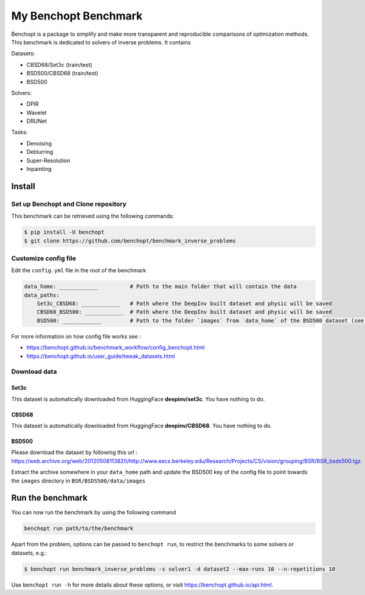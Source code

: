 
My Benchopt Benchmark
=====================
|Build Status| |Python 3.6+|

Benchopt is a package to simplify and make more transparent and
reproducible comparisons of optimization methods.
This benchmark is dedicated to solvers of inverse problems. It contains

Datasets:

- CBSD68/Set3c (train/test)
- BSD500/CBSD68 (train/test)
- BSD500

Solvers:

- DPIR
- Wavelet
- DRUNet

Tasks:

- Denoising
- Deblurring
- Super-Resolution
- Inpainting

Install
--------

Set up Benchopt and Clone repository
************************************

This benchmark can be retrieved using the following commands:

.. code-block::

   $ pip install -U benchopt
   $ git clone https://github.com/benchopt/benchmark_inverse_problems

Customize config file
*********************

Edit the ``config.yml`` file in the root of the benchmark

.. code-block::

    data_home: ____________          # Path to the main folder that will contain the data
    data_paths:
        Set3c_CBSD68: ____________   # Path where the DeepInv built dataset and physic will be saved
        CBSD68_BSD500: ____________  # Path where the DeepInv built dataset and physic will be saved
        BSD500: ____________         # Path to the folder `images` from `data_home` of the BSD500 dataset (see : Download data section)

For more information on how config file works see :

- https://benchopt.github.io/benchmark_workflow/config_benchopt.html
- https://benchopt.github.io/user_guide/tweak_datasets.html

Download data
*************

Set3c
^^^^^

This dataset is automatically downloaded from HuggingFace **deepinv/set3c**. You have nothing to do.

CBSD68
^^^^^^

This dataset is automatically downloaded from HuggingFace **deepinv/CBSD68**. You have nothing to do.

BSD500
^^^^^^

Please download the dataset by following this url : https://web.archive.org/web/20120508113820/http://www.eecs.berkeley.edu/Research/Projects/CS/vision/grouping/BSR/BSR_bsds500.tgz

Extract the archive somewhere in your ``data_home`` path and update the BSD500 key of the config file to point towards the ``images`` directory in ``BSR/BSDS500/data/images``

Run the benchmark
-----------------

You can now run the benchmark by using the following command

.. code-block::

    benchopt run path/to/the/benchmark

Apart from the problem, options can be passed to ``benchopt run``, to restrict the benchmarks to some solvers or datasets, e.g.:

.. code-block::

	$ benchopt run benchmark_inverse_problems -s solver1 -d dataset2 --max-runs 10 --n-repetitions 10


Use ``benchopt run -h`` for more details about these options, or visit https://benchopt.github.io/api.html.

.. |Build Status| image:: https://github.com/benchopt/benchmark_inverse_problems/actoiworkflows/main.yml/badge.svg
   :target: https://github.com/benchopt/benchmark_inverse_problems/actions
.. |Python 3.6+| image:: https://img.shields.io/badge/python-3.6%2B-blue
   :target: https://www.python.org/downloads/release/python-360/
